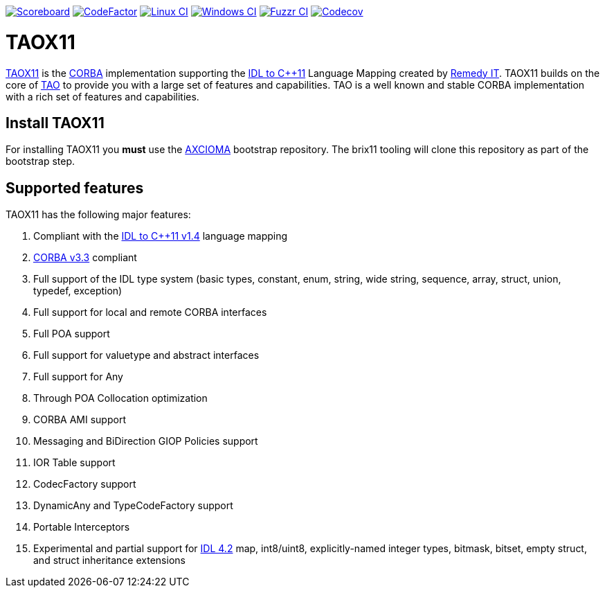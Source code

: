 image:https://img.shields.io/badge/scoreboard-Remedy IT-brightgreen.svg[Scoreboard, link=https://www.taox11.org/scoreboard.html]
image:https://www.codefactor.io/repository/github/remedyit/taox11/badge[CodeFactor, link=https://www.codefactor.io/repository/github/remedyit/taox11]
image:https://github.com/RemedyIT/taox11/actions/workflows/linux.yml/badge.svg[Linux CI, link=https://github.com/RemedyIT/taox11/actions?query=workflow%3Alinux]
image:https://github.com/RemedyIT/taox11/actions/workflows/windows.yml/badge.svg[Windows CI, link=https://github.com/RemedyIT/taox11/actions?query=workflow%3Awindows]
image:https://github.com/RemedyIT/taox11/actions/workflows/fuzzr.yml/badge.svg[Fuzzr CI, link=https://github.com/RemedyIT/taox11/actions?query=workflow%3Afuzzr]
image:https://codecov.io/gh/RemedyIT/taox11/branch/master/graph/badge.svg[Codecov, link=https://codecov.io/gh/RemedyIT/taox11]

= TAOX11

https://www.taox11.org[TAOX11] is the https://www.omg.org/spec/CORBA[CORBA] implementation supporting the
https://www.omg.org/spec/CPP11[IDL to C++11] Language Mapping created by
https://www.remedy.nl[Remedy IT]. TAOX11 builds on the core of
https://www.remedy.nl/opensource/tao.html[TAO] to provide you with a
large set of features and capabilities. TAO is a well
known and stable CORBA implementation with a rich set of features and
capabilities.

== Install TAOX11

For installing TAOX11 you *must* use the https://github.com/RemedyIT/axcioma[AXCIOMA] bootstrap
repository. The brix11 tooling will clone this repository as part of the bootstrap step.

== Supported features

TAOX11 has the following major features:

. Compliant with the https://www.omg.org/spec/CPP11/1.4[IDL to C++11 v1.4] language mapping
. https://www.omg.org/spec/CORBA/3.3[CORBA v3.3] compliant
. Full support of the IDL type system (basic types, constant, enum, string, wide string, sequence, array, struct, union, typedef, exception)
. Full support for local and remote CORBA interfaces
. Full POA support
. Full support for valuetype and abstract interfaces
. Full support for Any
. Through POA Collocation optimization
. CORBA AMI support
. Messaging and BiDirection GIOP Policies support
. IOR Table support
. CodecFactory support
. DynamicAny and TypeCodeFactory support
. Portable Interceptors
. Experimental and partial support for https://www.omg.org/spec/IDL/4.2[IDL 4.2] map, int8/uint8, explicitly-named integer types, bitmask, bitset, empty struct, and struct inheritance extensions
